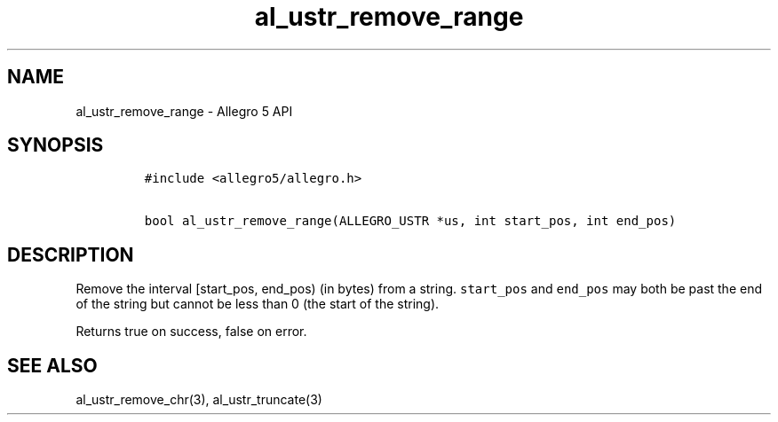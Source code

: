.TH al_ustr_remove_range 3 "" "Allegro reference manual"
.SH NAME
.PP
al_ustr_remove_range - Allegro 5 API
.SH SYNOPSIS
.IP
.nf
\f[C]
#include\ <allegro5/allegro.h>

bool\ al_ustr_remove_range(ALLEGRO_USTR\ *us,\ int\ start_pos,\ int\ end_pos)
\f[]
.fi
.SH DESCRIPTION
.PP
Remove the interval [start_pos, end_pos) (in bytes) from a string.
\f[C]start_pos\f[] and \f[C]end_pos\f[] may both be past the end of the
string but cannot be less than 0 (the start of the string).
.PP
Returns true on success, false on error.
.SH SEE ALSO
.PP
al_ustr_remove_chr(3), al_ustr_truncate(3)
